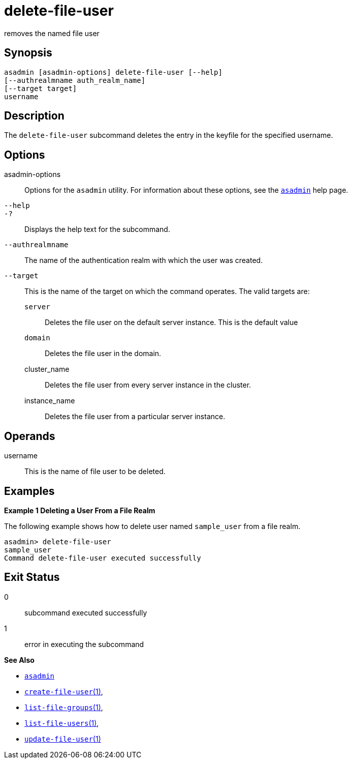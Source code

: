 [[delete-file-user]]
= delete-file-user

removes the named file user

[[synopsis]]
== Synopsis

[source,shell]
----
asadmin [asadmin-options] delete-file-user [--help] 
[--authrealmname auth_realm_name] 
[--target target] 
username
----

[[description]]
== Description

The `delete-file-user` subcommand deletes the entry in the keyfile for the specified username.

[[options]]
== Options

asadmin-options::
  Options for the `asadmin` utility. For information about these options, see the xref:asadmin.adoc#asadmin-1m[`asadmin`] help page.
`--help`::
`-?`::
  Displays the help text for the subcommand.
`--authrealmname`::
  The name of the authentication realm with which the user was created.
`--target`::
  This is the name of the target on which the command operates. The valid targets are: +
  `server`;;
    Deletes the file user on the default server instance. This is the default value
  `domain`;;
    Deletes the file user in the domain.
  cluster_name;;
    Deletes the file user from every server instance in the cluster.
  instance_name;;
    Deletes the file user from a particular server instance.

[[operands]]
== Operands

username::
  This is the name of file user to be deleted.

[[examples]]
== Examples

*Example 1 Deleting a User From a File Realm*

The following example shows how to delete user named `sample_user` from
a file realm.

[source,shell]
----
asadmin> delete-file-user
sample_user
Command delete-file-user executed successfully
----

[[exit-status]]
== Exit Status

0::
  subcommand executed successfully
1::
  error in executing the subcommand

*See Also*

* xref:asadmin.adoc#asadmin-1m[`asadmin`]
* xref:create-file-user.adoc#create-file-user[`create-file-user`(1)],
* xref:list-file-groups.adoc#list-file-groups[`list-file-groups`(1)],
* xref:list-file-users.adoc#list-file-users[`list-file-users`(1)],
* xref:update-file-user.adoc#update-file-user[`update-file-user`(1)]


